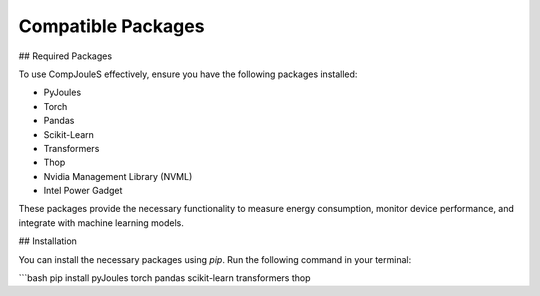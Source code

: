Compatible Packages
*********
## Required Packages

To use CompJouleS effectively, ensure you have the following packages installed:

- PyJoules
- Torch
- Pandas
- Scikit-Learn
- Transformers
- Thop
- Nvidia Management Library (NVML)
- Intel Power Gadget

These packages provide the necessary functionality to measure energy consumption, monitor device performance, and integrate with machine learning models.

## Installation

You can install the necessary packages using `pip`. Run the following command in your terminal:

```bash
pip install pyJoules torch pandas scikit-learn transformers thop
